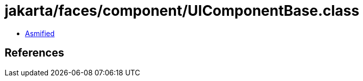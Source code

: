 = jakarta/faces/component/UIComponentBase.class

 - link:UIComponentBase-asmified.java[Asmified]

== References

